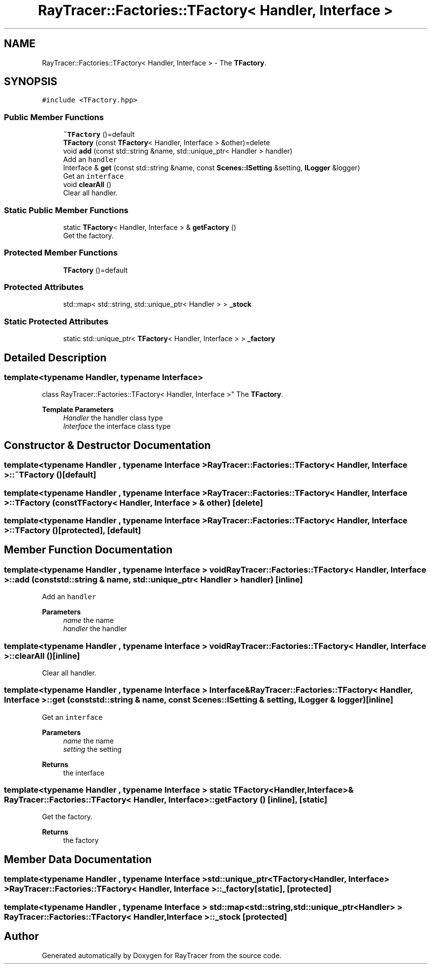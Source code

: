 .TH "RayTracer::Factories::TFactory< Handler, Interface >" 1 "Sun May 14 2023" "RayTracer" \" -*- nroff -*-
.ad l
.nh
.SH NAME
RayTracer::Factories::TFactory< Handler, Interface > \- The \fBTFactory\fP\&.  

.SH SYNOPSIS
.br
.PP
.PP
\fC#include <TFactory\&.hpp>\fP
.SS "Public Member Functions"

.in +1c
.ti -1c
.RI "\fB~TFactory\fP ()=default"
.br
.ti -1c
.RI "\fBTFactory\fP (const \fBTFactory\fP< Handler, Interface > &other)=delete"
.br
.ti -1c
.RI "void \fBadd\fP (const std::string &name, std::unique_ptr< Handler > handler)"
.br
.RI "Add an \fChandler\fP "
.ti -1c
.RI "Interface & \fBget\fP (const std::string &name, const \fBScenes::ISetting\fP &setting, \fBILogger\fP &logger)"
.br
.RI "Get an \fCinterface\fP "
.ti -1c
.RI "void \fBclearAll\fP ()"
.br
.RI "Clear all handler\&. "
.in -1c
.SS "Static Public Member Functions"

.in +1c
.ti -1c
.RI "static \fBTFactory\fP< Handler, Interface > & \fBgetFactory\fP ()"
.br
.RI "Get the factory\&. "
.in -1c
.SS "Protected Member Functions"

.in +1c
.ti -1c
.RI "\fBTFactory\fP ()=default"
.br
.in -1c
.SS "Protected Attributes"

.in +1c
.ti -1c
.RI "std::map< std::string, std::unique_ptr< Handler > > \fB_stock\fP"
.br
.in -1c
.SS "Static Protected Attributes"

.in +1c
.ti -1c
.RI "static std::unique_ptr< \fBTFactory\fP< Handler, Interface > > \fB_factory\fP"
.br
.in -1c
.SH "Detailed Description"
.PP 

.SS "template<typename Handler, typename Interface>
.br
class RayTracer::Factories::TFactory< Handler, Interface >"
The \fBTFactory\fP\&. 


.PP
\fBTemplate Parameters\fP
.RS 4
\fIHandler\fP the handler class type 
.br
\fIInterface\fP the interface class type 
.RE
.PP

.SH "Constructor & Destructor Documentation"
.PP 
.SS "template<typename Handler , typename Interface > \fBRayTracer::Factories::TFactory\fP< Handler, Interface >::~\fBTFactory\fP ()\fC [default]\fP"

.SS "template<typename Handler , typename Interface > \fBRayTracer::Factories::TFactory\fP< Handler, Interface >::\fBTFactory\fP (const \fBTFactory\fP< Handler, Interface > & other)\fC [delete]\fP"

.SS "template<typename Handler , typename Interface > \fBRayTracer::Factories::TFactory\fP< Handler, Interface >::\fBTFactory\fP ()\fC [protected]\fP, \fC [default]\fP"

.SH "Member Function Documentation"
.PP 
.SS "template<typename Handler , typename Interface > void \fBRayTracer::Factories::TFactory\fP< Handler, Interface >::add (const std::string & name, std::unique_ptr< Handler > handler)\fC [inline]\fP"

.PP
Add an \fChandler\fP 
.PP
\fBParameters\fP
.RS 4
\fIname\fP the name 
.br
\fIhandler\fP the handler 
.RE
.PP

.SS "template<typename Handler , typename Interface > void \fBRayTracer::Factories::TFactory\fP< Handler, Interface >::clearAll ()\fC [inline]\fP"

.PP
Clear all handler\&. 
.SS "template<typename Handler , typename Interface > Interface& \fBRayTracer::Factories::TFactory\fP< Handler, Interface >::get (const std::string & name, const \fBScenes::ISetting\fP & setting, \fBILogger\fP & logger)\fC [inline]\fP"

.PP
Get an \fCinterface\fP 
.PP
\fBParameters\fP
.RS 4
\fIname\fP the name 
.br
\fIsetting\fP the setting
.RE
.PP
\fBReturns\fP
.RS 4
the interface 
.RE
.PP

.SS "template<typename Handler , typename Interface > static \fBTFactory\fP<Handler, Interface>& \fBRayTracer::Factories::TFactory\fP< Handler, Interface >::getFactory ()\fC [inline]\fP, \fC [static]\fP"

.PP
Get the factory\&. 
.PP
\fBReturns\fP
.RS 4
the factory 
.RE
.PP

.SH "Member Data Documentation"
.PP 
.SS "template<typename Handler , typename Interface > std::unique_ptr<\fBTFactory\fP<Handler, Interface> > \fBRayTracer::Factories::TFactory\fP< Handler, Interface >::_factory\fC [static]\fP, \fC [protected]\fP"

.SS "template<typename Handler , typename Interface > std::map<std::string, std::unique_ptr<Handler> > \fBRayTracer::Factories::TFactory\fP< Handler, Interface >::_stock\fC [protected]\fP"


.SH "Author"
.PP 
Generated automatically by Doxygen for RayTracer from the source code\&.
